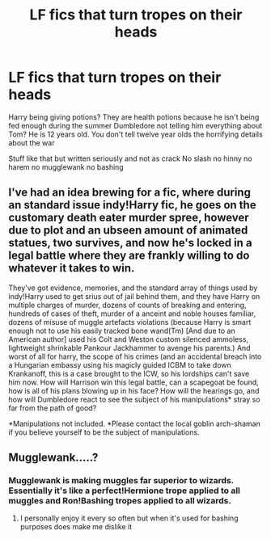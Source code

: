 #+TITLE: LF fics that turn tropes on their heads

* LF fics that turn tropes on their heads
:PROPERTIES:
:Author: Kingslayer629736
:Score: 34
:DateUnix: 1610755795.0
:DateShort: 2021-Jan-16
:FlairText: Request
:END:
Harry being giving potions? They are health potions because he isn't being fed enough during the summer Dumbledore not telling him everything about Tom? He is 12 years old. You don't tell twelve year olds the horrifying details about the war

Stuff like that but written seriously and not as crack No slash no hinny no harem no mugglewank no bashing


** I've had an idea brewing for a fic, where during an standard issue indy!Harry fic, he goes on the customary death eater murder spree, however due to plot and an ubseen amount of animated statues, two survives, and now he's locked in a legal battle where they are frankly willing to do whatever it takes to win.

They've got evidence, memories, and the standard array of things used by indy!Harry used to get srius out of jail behind them, and they have Harry on multiple charges of murder, dozens of counts of breaking and entering, hundreds of cases of theft, murder of a anceint and noble houses familiar, dozens of misuse of muggle artefacts violations (because Harry is smart enough not to use his easily tracked bone wand(Tm) [And due to an American author] used his Colt and Weston custom silenced ammoless, lightweight shrinkable Pankour Jackhammer to avenge his parents.) And worst of all for harry, the scope of his crimes (and an accidental breach into a Hungarian embassy using his magicly guided ICBM to take down Krankanoff, this is a case brought to the ICW, so his lordships can't save him now. How will Harrison win this legal battle, can a scapegoat be found, how is all of his plans blowing up in his face? How will the hearings go, and how will Dumbledore react to see the subject of his manipulations* stray so far from the path of good?

*Manipulations not included. *Please contact the local goblin arch-shaman if you believe yourself to be the subject of manipulations.
:PROPERTIES:
:Author: QwopterMain
:Score: 15
:DateUnix: 1610765973.0
:DateShort: 2021-Jan-16
:END:


** Mugglewank.....?
:PROPERTIES:
:Author: I-havethehigh-ground
:Score: 6
:DateUnix: 1610764776.0
:DateShort: 2021-Jan-16
:END:

*** Mugglewank is making muggles far superior to wizards. Essentially it's like a perfect!Hermione trope applied to all muggles and Ron!Bashing tropes applied to all wizards.
:PROPERTIES:
:Author: redpxtato
:Score: 13
:DateUnix: 1610766047.0
:DateShort: 2021-Jan-16
:END:

**** I personally enjoy it every so often but when it's used for bashing purposes does make me dislike it
:PROPERTIES:
:Author: ValkarianHunter
:Score: 2
:DateUnix: 1610767841.0
:DateShort: 2021-Jan-16
:END:
